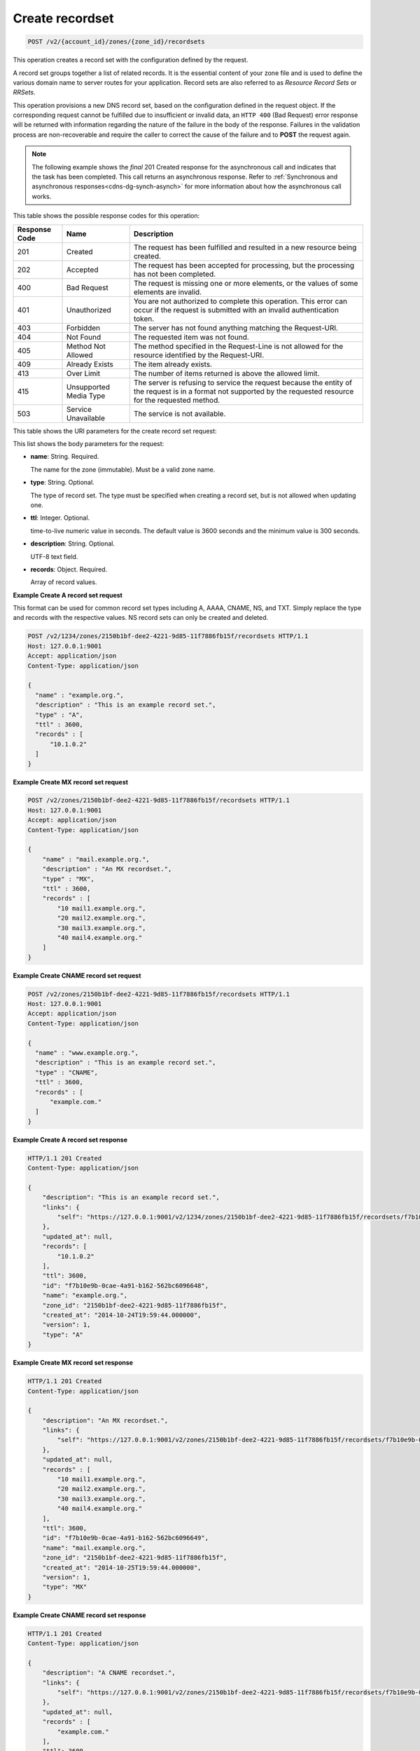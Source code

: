 .. _POST_createRecordset_v2__account_id__zones__zone_id__recordsets_recordsets:

Create recordset
^^^^^^^^^^^^^^^^^^^^^^^^^^^^^^^^^^^^^^^^^^^^^^^^^^^^^^^^^^^^^^^^^^^^^^^^^^^^^^^^

.. code::

    POST /v2/{account_id}/zones/{zone_id}/recordsets

This operation creates a record set with the configuration defined by the request.

A record set groups together a list of related records. It is the essential content of 
your zone file and is used to define the various domain name to server routes for your 
application. Record sets are also referred to as *Resource Record Sets* or *RRSets*.

This operation provisions a new DNS record set, based on the configuration defined in the 
request object. If the corresponding request cannot be fulfilled due to insufficient or 
invalid data, an ``HTTP 400`` (Bad Request) error response will be returned with 
information regarding the nature of the failure in the body of the response. Failures in 
the validation process are non-recoverable and require the caller to correct the cause of 
the failure and to **POST** the request again.

..  note:: 

    The following example shows the *final* 201 Created response for the
    asynchronous call and indicates that the task has been completed. This
    call returns an asynchronous response. Refer to  
    :ref:`Synchronous and asynchronous responses<cdns-dg-synch-asynch>` for more 
    information about how the asynchronous call works. 

This table shows the possible response codes for this operation:

+---------+-----------------------+---------------------------------------------+
| Response| Name                  | Description                                 |
| Code    |                       |                                             |
+=========+=======================+=============================================+
| 201     | Created               | The request has been fulfilled and resulted |
|         |                       | in a new resource being created.            |
+---------+-----------------------+---------------------------------------------+
| 202     | Accepted              | The request has been accepted for           |
|         |                       | processing, but the processing has not been |
|         |                       | completed.                                  |
+---------+-----------------------+---------------------------------------------+
| 400     | Bad Request           | The request is missing one or more          |
|         |                       | elements, or the values of some elements    |
|         |                       | are invalid.                                |
+---------+-----------------------+---------------------------------------------+
| 401     | Unauthorized          | You are not authorized to complete this     |
|         |                       | operation. This error can occur if the      |
|         |                       | request is submitted with an invalid        |
|         |                       | authentication token.                       |
+---------+-----------------------+---------------------------------------------+
| 403     | Forbidden             | The server has not found anything matching  |
|         |                       | the Request-URI.                            |
+---------+-----------------------+---------------------------------------------+
| 404     | Not Found             | The requested item was not found.           |
+---------+-----------------------+---------------------------------------------+
| 405     | Method Not Allowed    | The method specified in the Request-Line is |
|         |                       | not allowed for the resource identified by  |
|         |                       | the Request-URI.                            |
+---------+-----------------------+---------------------------------------------+
| 409     | Already Exists        | The item already exists.                    |
+---------+-----------------------+---------------------------------------------+
| 413     | Over Limit            | The number of items returned is above the   |
|         |                       | allowed limit.                              |
+---------+-----------------------+---------------------------------------------+
| 415     | Unsupported Media     | The server is refusing to service the       |
|         | Type                  | request because the entity of the request   |
|         |                       | is in a format not supported by the         |
|         |                       | requested resource for the requested        |
|         |                       | method.                                     |
+---------+-----------------------+---------------------------------------------+
| 503     | Service Unavailable   | The service is not available.               |
+---------+-----------------------+---------------------------------------------+


This table shows the URI parameters for the create record set request:

+-----------------------+--------+---------------------------------------------+
| Name                  | Type   | Description                                 |
+=======================+========+=============================================+
| ``{account_id}``      | ​String | The account ID of the owner of the          |
|                       |        | specified account.                          |
+-----------------------+--------+---------------------------------------------+
| ``{zone_id}``         | ​String | The zone ID for the specified zone.         |
+-----------------------+--------+---------------------------------------------+

This list shows the body parameters for the request:

-  **name**: String. Required.

   The name for the zone (immutable). Must be a valid zone name.

-  **type**: String. Optional.

   The type of record set. The type must be specified when creating a record set, but is 
   not allowed when updating one.

-  **ttl**: Integer. Optional.

   time-to-live numeric value in seconds. The default value is 3600 seconds and the minimum
   value is 300 seconds.

-  **description**: String. Optional.

   UTF-8 text field.

-  **records**: Object. Required.

   Array of record values.

 
**Example Create A record set request**

This format can be used for common record set types including A, AAAA, CNAME, NS, and TXT. Simply replace the type and records with the respective values. NS record sets can only be created and deleted.

.. code::  

    POST /v2/1234/zones/2150b1bf-dee2-4221-9d85-11f7886fb15f/recordsets HTTP/1.1
    Host: 127.0.0.1:9001
    Accept: application/json
    Content-Type: application/json

    {
      "name" : "example.org.",
      "description" : "This is an example record set.",
      "type" : "A",
      "ttl" : 3600,
      "records" : [
          "10.1.0.2"
      ]
    }

 
**Example Create MX record set request**

.. code::  

    POST /v2/zones/2150b1bf-dee2-4221-9d85-11f7886fb15f/recordsets HTTP/1.1
    Host: 127.0.0.1:9001
    Accept: application/json
    Content-Type: application/json

    {
        "name" : "mail.example.org.",
        "description" : "An MX recordset.",
        "type" : "MX",
        "ttl" : 3600,
        "records" : [
            "10 mail1.example.org.",
            "20 mail2.example.org.",
            "30 mail3.example.org.",
            "40 mail4.example.org."
        ]
    }

 
**Example Create CNAME record set request**

.. code::  

    POST /v2/zones/2150b1bf-dee2-4221-9d85-11f7886fb15f/recordsets HTTP/1.1
    Host: 127.0.0.1:9001
    Accept: application/json
    Content-Type: application/json

    {
      "name" : "www.example.org.",
      "description" : "This is an example record set.",
      "type" : "CNAME",
      "ttl" : 3600,
      "records" : [
          "example.com."
      ]
    }

 
**Example Create A record set response**

.. code::  

    HTTP/1.1 201 Created
    Content-Type: application/json

    {
        "description": "This is an example record set.",
        "links": {
            "self": "https://127.0.0.1:9001/v2/1234/zones/2150b1bf-dee2-4221-9d85-11f7886fb15f/recordsets/f7b10e9b-0cae-4a91-b162-562bc6096648"
        },
        "updated_at": null,
        "records": [
            "10.1.0.2"
        ],
        "ttl": 3600,
        "id": "f7b10e9b-0cae-4a91-b162-562bc6096648",
        "name": "example.org.",
        "zone_id": "2150b1bf-dee2-4221-9d85-11f7886fb15f",
        "created_at": "2014-10-24T19:59:44.000000",
        "version": 1,
        "type": "A"
    }

 
**Example Create MX record set response**

.. code::  

    HTTP/1.1 201 Created
    Content-Type: application/json

    {
        "description": "An MX recordset.",
        "links": {
            "self": "https://127.0.0.1:9001/v2/zones/2150b1bf-dee2-4221-9d85-11f7886fb15f/recordsets/f7b10e9b-0cae-4a91-b162-562bc6096649"
        },
        "updated_at": null,
        "records" : [
            "10 mail1.example.org.",
            "20 mail2.example.org.",
            "30 mail3.example.org.",
            "40 mail4.example.org."
        ],
        "ttl": 3600,
        "id": "f7b10e9b-0cae-4a91-b162-562bc6096649",
        "name": "mail.example.org.",
        "zone_id": "2150b1bf-dee2-4221-9d85-11f7886fb15f",
        "created_at": "2014-10-25T19:59:44.000000",
        "version": 1,
        "type": "MX"
    }

 
**Example Create CNAME record set response**

.. code::  

    HTTP/1.1 201 Created
    Content-Type: application/json

    {
        "description": "A CNAME recordset.",
        "links": {
            "self": "https://127.0.0.1:9001/v2/zones/2150b1bf-dee2-4221-9d85-11f7886fb15f/recordsets/f7b10e9b-0cae-4a91-3765-562bc6096649"
        },
        "updated_at": null,
        "records" : [
            "example.com."
        ],
        "ttl": 3600,
        "id": "f7b10e9b-0cae-4a91-3765-562bc6096649",
        "name": "example.org.",
        "zone_id": "2150b1bf-dee2-4221-9d85-11f7886fb15f",
        "created_at": "2014-10-25T19:59:44.000000",
        "version": 1,
        "type": "CNAME"
    }
